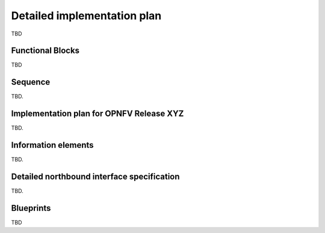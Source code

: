 Detailed implementation plan
============================

TBD

Functional Blocks
-----------------

TBD

Sequence
--------

TBD.

Implementation plan for OPNFV Release XYZ
-----------------------------------------

TBD.

Information elements
--------------------

TBD.

Detailed northbound interface specification
-------------------------------------------

TBD.


Blueprints
----------

TBD


